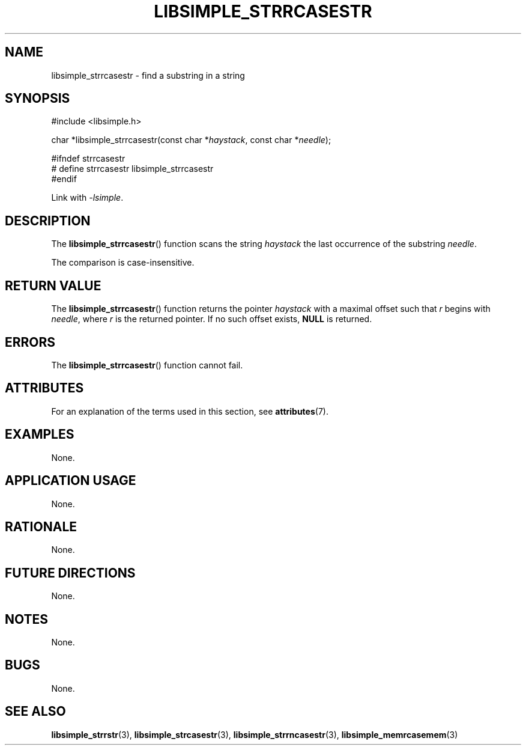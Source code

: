 .TH LIBSIMPLE_STRRCASESTR 3 2018-10-23 libsimple
.SH NAME
libsimple_strrcasestr \- find a substring in a string
.SH SYNOPSIS
.nf
#include <libsimple.h>

char *libsimple_strrcasestr(const char *\fIhaystack\fP, const char *\fIneedle\fP);

#ifndef strrcasestr
# define strrcasestr libsimple_strrcasestr
#endif
.fi
.PP
Link with
.IR \-lsimple .
.SH DESCRIPTION
The
.BR libsimple_strrcasestr ()
function scans the string
.I haystack
the last occurrence of the substring
.IR needle .
.PP
The comparison is case-insensitive.
.SH RETURN VALUE
The
.BR libsimple_strrcasestr ()
function returns the pointer
.I haystack
with a maximal offset such that
.I r
begins with
.IR needle ,
where
.I r
is the returned pointer.
If no such offset exists,
.B NULL
is returned.
.SH ERRORS
The
.BR libsimple_strrcasestr ()
function cannot fail.
.SH ATTRIBUTES
For an explanation of the terms used in this section, see
.BR attributes (7).
.TS
allbox;
lb lb lb
l l l.
Interface	Attribute	Value
T{
.BR libsimple_strrcasestr ()
T}	Thread safety	MT-Safe
T{
.BR libsimple_strrcasestr ()
T}	Async-signal safety	AS-Safe
T{
.BR libsimple_strrcasestr ()
T}	Async-cancel safety	AC-Safe
.TE
.SH EXAMPLES
None.
.SH APPLICATION USAGE
None.
.SH RATIONALE
None.
.SH FUTURE DIRECTIONS
None.
.SH NOTES
None.
.SH BUGS
None.
.SH SEE ALSO
.BR libsimple_strrstr (3),
.BR libsimple_strcasestr (3),
.BR libsimple_strrncasestr (3),
.BR libsimple_memrcasemem (3)
